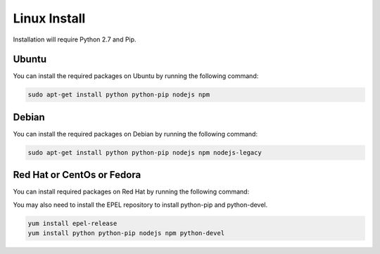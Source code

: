 Linux Install
##################

Installation will require Python 2.7 and Pip.

Ubuntu
======

You can install the required packages on Ubuntu by running the following command:

.. code-block:: bash

  sudo apt-get install python python-pip nodejs npm

Debian
======

You can install the required packages on Debian by running the following command:

.. code-block:: bash

  sudo apt-get install python python-pip nodejs npm nodejs-legacy

Red Hat or CentOs or Fedora
===========================

You can install required packages on Red Hat by running the following command:

You may also need to install the EPEL repository to install python-pip and python-devel.

.. code-block:: bash

  yum install epel-release
  yum install python python-pip nodejs npm python-devel
